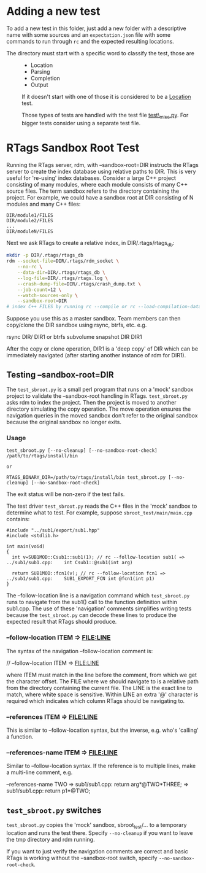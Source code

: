 * Adding a new test

To add a new test in this folder, just add a new folder with a descriptive
name with some sources and an =expectation.json= file with some commands to
run through =rc= and the expected resulting locations.

- The directory must start with a specific word to classify the test, those are ::

  + Location
  + Parsing
  + Completion
  + Output

  If it doesn't start with one of those it is considered to be a _Location_ test.

  Those types of tests are handled with the test file _test\_misc.py_. For
  bigger tests consider using a separate test file.

* RTags Sandbox Root Test

Running the RTags server, rdm, with --sandbox-root=DIR instructs the RTags server to create the
index database using relative paths to DIR. This is very useful for 're-using' index
databases. Consider a large C++ project consisting of many modules, where each module consists of
many C++ source files. The term sandbox refers to the directory containing the project. For example,
we could have a sandbox root at DIR consisting of N modules and many C++ files:

#+BEGIN_EXAMPLE
DIR/module1/FILES
DIR/module2/FILES
...
DIR/moduleN/FILES
#+END_EXAMPLE

Next we ask RTags to create a relative index, in DIR/.rtags/rtags_db:

#+BEGIN_SRC bash
mkdir -p DIR/.rtags/rtags_db
rdm --socket-file=DIR/.rtags/rdm_socket \
    --no-rc \
    --data-dir=DIR/.rtags/rtags_db \
    --log-file=DIR/.rtags/rtags.log \
    --crash-dump-file=DIR/.rtags/crash_dump.txt \
    --job-count=12 \
    --watch-sources-only \
    --sandbox-root=DIR
# index C++ FILES by running rc --compile or rc --load-compilation-database, etc.
#+END_SRC


Suppose you use this as a master sandbox. Team members can then copy/clone the DIR sandbox using
rsync, btrfs, etc. e.g.

     rsync DIR/ DIR1
     or
     btrfs subvolume snapshot DIR DIR1

After the copy or clone operation, DIR1 is a 'deep copy' of DIR which can be immediately navigated
(after starting another instance of rdm for DIR1).

** Testing --sandbox-root=DIR

The =test_sbroot.py= is a small perl program that runs on a 'mock' sandbox
project to validate the --sandbox-root handling in RTags. =test_sbroot.py= asks
rdm to index the project. Then the project is moved to another directory
simulating the copy operation. The move operation ensures the navigation queries
in the moved sandbox don't refer to the original sandbox because the original
sandbox no longer exits.

*** Usage

#+BEGIN_EXAMPLE
test_sbroot.py [--no-cleanup] [--no-sandbox-root-check] /path/to/rtags/install/bin

or

RTAGS_BINARY_DIR=/path/to/rtags/install/bin test_sbroot.py [--no-cleanup] [--no-sandbox-root-check]
#+END_EXAMPLE


The exit status will be non-zero if the test fails.

The test driver =test_sbroot.py= reads the C++ files in the 'mock' sandbox to determine
what to test. For example, suppose =sbroot_test/main/main.cpp= contains:

#+BEGIN_SRC c++
#include "../sub1/export/sub1.hpp"
#include <stdlib.h>

int main(void)
{
  int v=SUB1MOD::Csub1::sub1(1); // rc --follow-location sub1( => ../sub1/sub1.cpp:    int Csub1::@sub1(int arg)

  return SUB1MOD::fcn1(v); // rc --follow-location fcn1 => ../sub1/sub1.cpp:    SUB1_EXPORT_FCN int @fcn1(int p1)
}
#+END_SRC

The --follow-location line is a navigation command which =test_sbroot.py= runs
to navigate from the sub1() call to the function definition within sub1.cpp. The use of these
'navigation' comments simplifies writing tests because the =test_sbroot.py= can decode these
lines to produce the expected result that RTags should produce.

*** --follow-location ITEM => FILE:LINE

The syntax of the navigation --follow-location comment is:

    // --follow-location ITEM => FILE:LINE

where ITEM must match in the line before the comment, from which we get the character offset.
The FILE where we should navigate to is a relative path from the directory containing the
current file. The LINE is the exact line to match, where white space is sensitive. Within LINE
an extra '@' character is required which indicates which column RTags should be navigating to.

*** --references ITEM => FILE:LINE

This is similar to --follow-location syntax, but the inverse, e.g. who's 'calling' a function.

*** --references-name ITEM => FILE:LINE

Similar to --follow-location syntax.
If the reference is to multiple lines, make a multi-line comment, e.g.

    --references-name TWO => sub1/sub1.cpp:        return arg*@TWO*THREE;
                          => sub1/sub1.cpp:        return p1*@TWO;


** =test_sbroot.py= switches

=test_sbroot.py= copies the 'mock' sandbox, sbroot_test/... to a temporary location and runs the
test there. Specify =--no-cleanup= if you want to leave the tmp directory and rdm running.

If you want to just verify the navigation comments are correct and basic RTags is working
without the --sandbox-root switch, specify =--no-sandbox-root-check=.
